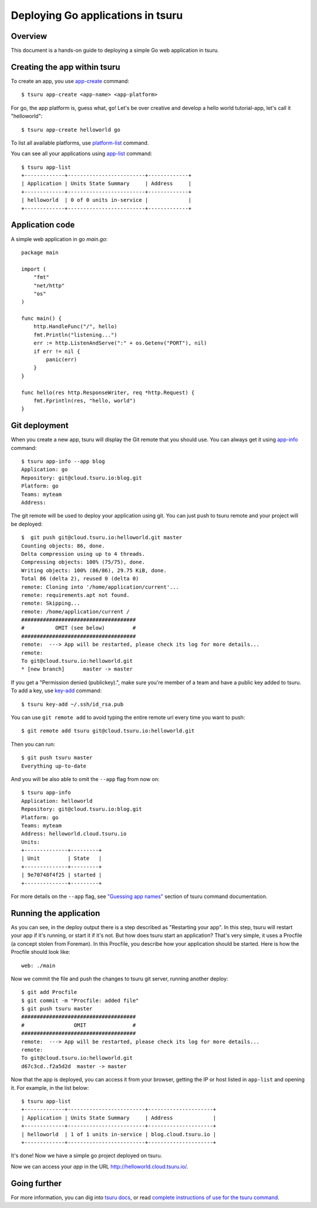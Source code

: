 .. Copyright 2015 tsuru authors. All rights reserved.
   Use of this source code is governed by a BSD-style
   license that can be found in the LICENSE file.

++++++++++++++++++++++++++++++++++
Deploying Go applications in tsuru
++++++++++++++++++++++++++++++++++

Overview
========

This document is a hands-on guide to deploying a simple Go web application in
tsuru. 

Creating the app within tsuru
=============================

To create an app, you use `app-create
<http://godoc.org/github.com/tsuru/tsuru-client/tsuru#hdr-Create_an_app>`_
command:

.. highlight:: bash

::

    $ tsuru app-create <app-name> <app-platform>

For go, the app platform is, guess what, ``go``! Let's be over creative
and develop a hello world tutorial-app, let's call it "helloworld":

.. highlight:: bash

::

    $ tsuru app-create helloworld go

To list all available platforms, use `platform-list
<http://godoc.org/github.com/tsuru/tsuru-client/tsuru#hdr-Display_the_list_of_available_platforms>`_
command.

You can see all your applications using `app-list
<http://godoc.org/github.com/tsuru/tsuru-client/tsuru#hdr-List_apps_that_you_have_access_to>`_
command:

.. highlight:: bash

::

    $ tsuru app-list
    +-------------+-------------------------+-------------+
    | Application | Units State Summary     | Address     |
    +-------------+-------------------------+-------------+
    | helloworld  | 0 of 0 units in-service |             |
    +-------------+-------------------------+-------------+

Application code
================

A simple web application in go `main.go`:

.. highlight:: bash

::

    package main

    import (
        "fmt"
        "net/http"
        "os"
    )

    func main() {
        http.HandleFunc("/", hello)
        fmt.Println("listening...")
        err := http.ListenAndServe(":" + os.Getenv("PORT"), nil)
        if err != nil {
            panic(err)
        }
    }

    func hello(res http.ResponseWriter, req *http.Request) {
        fmt.Fprintln(res, "hello, world")
    }

Git deployment
==============

When you create a new app, tsuru will display the Git remote that you should
use. You can always get it using `app-info
<http://godoc.org/github.com/tsuru/tsuru-client/tsuru#hdr-Display_information_about_an_app>`_
command:

.. highlight:: bash

::

    $ tsuru app-info --app blog
    Application: go
    Repository: git@cloud.tsuru.io:blog.git
    Platform: go
    Teams: myteam
    Address:

The git remote will be used to deploy your application using git. You can just
push to tsuru remote and your project will be deployed:

.. highlight:: bash

::

    $  git push git@cloud.tsuru.io:helloworld.git master
    Counting objects: 86, done.
    Delta compression using up to 4 threads.
    Compressing objects: 100% (75/75), done.
    Writing objects: 100% (86/86), 29.75 KiB, done.
    Total 86 (delta 2), reused 0 (delta 0)
    remote: Cloning into '/home/application/current'...
    remote: requirements.apt not found.
    remote: Skipping...
    remote: /home/application/current /
    #####################################
    #          OMIT (see below)         #
    #####################################
    remote:  ---> App will be restarted, please check its log for more details...
    remote:
    To git@cloud.tsuru.io:helloworld.git
    * [new branch]      master -> master

If you get a "Permission denied (publickey).", make sure you're member of a
team and have a public key added to tsuru. To add a key, use `key-add
<http://godoc.org/github.com/tsuru/tsuru-client/tsuru#hdr-Add_SSH_public_key_to_tsuru_s_git_server>`_
command:

.. highlight:: bash

::

    $ tsuru key-add ~/.ssh/id_rsa.pub

You can use ``git remote add`` to avoid typing the entire remote url every time
you want to push:

.. highlight:: bash

::

    $ git remote add tsuru git@cloud.tsuru.io:helloworld.git

Then you can run:

.. highlight:: bash

::

    $ git push tsuru master
    Everything up-to-date

And you will be also able to omit the ``--app`` flag from now on:

.. highlight:: bash

::

    $ tsuru app-info
    Application: helloworld
    Repository: git@cloud.tsuru.io:blog.git
    Platform: go
    Teams: myteam
    Address: helloworld.cloud.tsuru.io
    Units:
    +--------------+---------+
    | Unit         | State   |
    +--------------+---------+
    | 9e70748f4f25 | started |
    +--------------+---------+

For more details on the ``--app`` flag, see `"Guessing app names"
<http://godoc.org/github.com/tsuru/tsuru-client/tsuru#hdr-Guessing_app_names>`_
section of tsuru command documentation.

Running the application
=======================

As you can see, in the deploy output there is a step described as "Restarting
your app". In this step, tsuru will restart your app if it's running, or start
it if it's not. But how does tsuru start an application? That's very simple, it
uses a Procfile (a concept stolen from Foreman). In this Procfile, you describe
how your application should be started. Here is how the Procfile should look like:

.. highlight:: text

::

    web: ./main

Now we commit the file and push the changes to tsuru git server, running
another deploy:

.. highlight:: bash

::

    $ git add Procfile
    $ git commit -m "Procfile: added file"
    $ git push tsuru master
    #####################################
    #                OMIT               #
    #####################################
    remote:  ---> App will be restarted, please check its log for more details...
    remote:
    To git@cloud.tsuru.io:helloworld.git
    d67c3cd..f2a5d2d  master -> master

Now that the app is deployed, you can access it from your browser, getting the
IP or host listed in ``app-list`` and opening it. For example,
in the list below:

::

    $ tsuru app-list
    +-------------+-------------------------+---------------------+
    | Application | Units State Summary     | Address             |
    +-------------+-------------------------+---------------------+
    | helloworld  | 1 of 1 units in-service | blog.cloud.tsuru.io |
    +-------------+-------------------------+---------------------+

It's done! Now we have a simple go project deployed on tsuru.

Now we can access your `app` in the URL http://helloworld.cloud.tsuru.io/.

Going further
=============

For more information, you can dig into `tsuru docs <http://docs.tsuru.io>`_, or
read `complete instructions of use for the tsuru command
<http://godoc.org/github.com/tsuru/tsuru-client/tsuru>`_.
